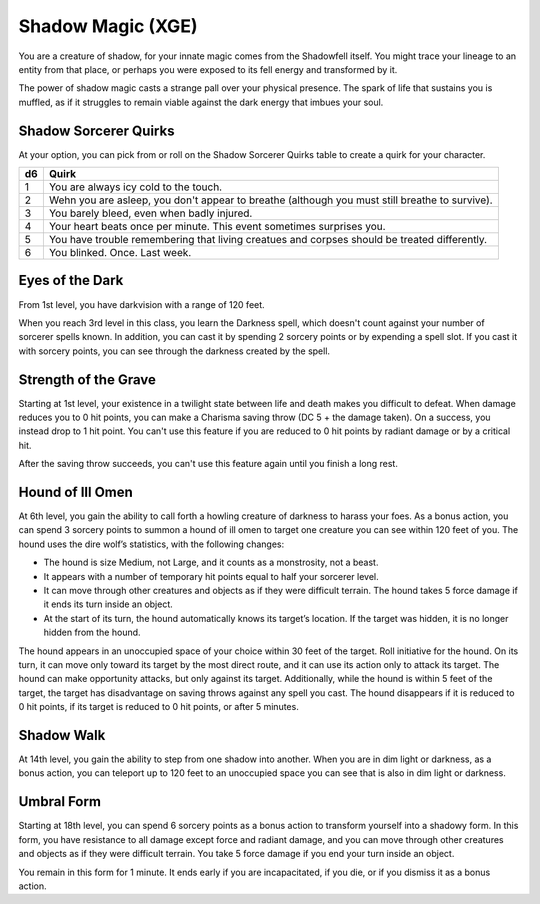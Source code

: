 .. _srd:sorcerer-shadow-magic-archetype:

Shadow Magic (XGE)
^^^^^^^^^^^^^^^^^^

You are a creature of shadow, for your innate magic comes from the Shadowfell itself.
You might trace your lineage to an entity from that place, or perhaps you were exposed
to its fell energy and transformed by it.

The power of shadow magic casts a strange pall over your physical presence. The spark of
life that sustains you is muffled, as if it struggles to remain viable against the dark
energy that imbues your soul.

Shadow Sorcerer Quirks
~~~~~~~~~~~~~~~~~~~~~~
At your option, you can pick from or roll on the Shadow Sorcerer Quirks table to create
a quirk for your character.

+-----+-----------------------------------------------------------------+
| d6  | Quirk                                                           |
+=====+=================================================================+
| 1   | You are always icy cold to the touch.                           |
+-----+-----------------------------------------------------------------+
| 2   | Wehn you are asleep, you don't appear to breathe (although you  |
|     | must still breathe to survive).                                 |
+-----+-----------------------------------------------------------------+
| 3   | You barely bleed, even when badly injured.                      |
+-----+-----------------------------------------------------------------+
| 4   | Your heart beats once per minute. This event sometimes          |
|     | surprises you.                                                  |
+-----+-----------------------------------------------------------------+
| 5   | You have trouble remembering that living creatues and corpses   |
|     | should be treated differently.                                  |
+-----+-----------------------------------------------------------------+
| 6   | You blinked. Once. Last week.                                   |
+-----+-----------------------------------------------------------------+

Eyes of the Dark
~~~~~~~~~~~~~~~~
From 1st level, you have darkvision with a range of 120 feet.

When you reach 3rd level in this class, you learn the Darkness spell, which doesn't
count against your number of sorcerer spells known. In addition, you can cast it by
spending 2 sorcery points or by expending a spell slot. If you cast it with sorcery
points, you can see through the darkness created by the spell.

Strength of the Grave
~~~~~~~~~~~~~~~~~~~~~
Starting at 1st level, your existence in a twilight state between life and death makes
you difficult to defeat. When damage reduces you to 0 hit points, you can make a Charisma
saving throw (DC 5 + the damage taken). On a success, you instead drop to 1 hit point.
You can't use this feature if you are reduced to 0 hit points by radiant damage or by
a critical hit.

After the saving throw succeeds, you can't use this feature again until you finish a long rest.

Hound of Ill Omen
~~~~~~~~~~~~~~~~~
At 6th level, you gain the ability to call forth a howling creature of darkness to harass
your foes. As a bonus action, you can spend 3 sorcery points to summon a hound of ill
omen to target one creature you can see within 120 feet of you. The hound uses the dire
wolf’s statistics, with the following changes:

* The hound is size Medium, not Large, and it counts as a monstrosity, not a beast.
* It appears with a number of temporary hit points equal to half your sorcerer level.
* It can move through other creatures and objects as if they were difficult terrain. The
  hound takes 5 force damage if it ends its turn inside an object.
* At the start of its turn, the hound automatically knows its target’s location. If the target
  was hidden, it is no longer hidden from the hound.

The hound appears in an unoccupied space of your choice within 30 feet of the target. Roll
initiative for the hound. On its turn, it can move only toward its target by the most direct
route, and it can use its action only to attack its target. The hound can make opportunity attacks,
but only against its target. Additionally, while the hound is within 5 feet of the target, the
target has disadvantage on saving throws against any spell you cast. The hound disappears if it
is reduced to 0 hit points, if its target is reduced to 0 hit points, or after 5 minutes.

Shadow Walk
~~~~~~~~~~~
At 14th level, you gain the ability to step from one shadow into another. When you are in dim
light or darkness, as a bonus action, you can teleport up to 120 feet to an unoccupied space
you can see that is also in dim light or darkness.

Umbral Form
~~~~~~~~~~~
Starting at 18th level, you can spend 6 sorcery points as a bonus action to transform yourself
into a shadowy form. In this form, you have resistance to all damage except force and radiant
damage, and you can move through other creatures and objects as if they were difficult terrain.
You take 5 force damage if you end your turn inside an object.

You remain in this form for 1 minute. It ends early if you are incapacitated, if you die, or if
you dismiss it as a bonus action.